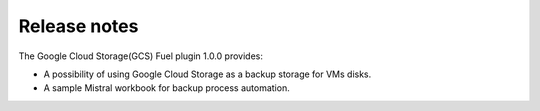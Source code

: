 Release notes
-------------

The Google Cloud Storage(GCS) Fuel plugin 1.0.0 provides:

* A possibility of using Google Cloud Storage as a backup storage for VMs disks.

* A sample Mistral workbook for backup process automation.
